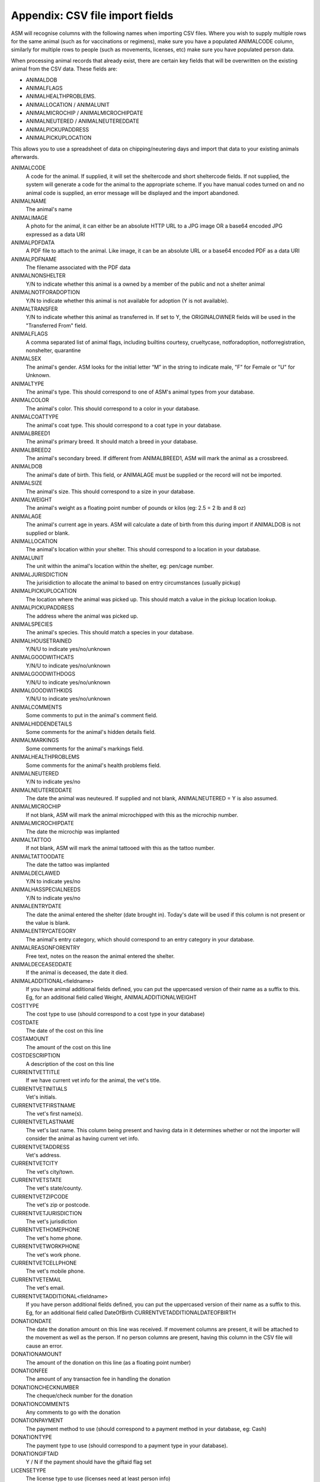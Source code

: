 .. _csvimportfields:

Appendix: CSV file import fields
================================

ASM will recognise columns with the following names when importing CSV files.
Where you wish to supply multiple rows for the same animal (such as for
vaccinations or regimens), make sure you have a populated ANIMALCODE column,
similarly for multiple rows to people (such as movements, licenses, etc) make
sure you have populated person data.

When processing animal records that already exist, there are certain key fields
that will be overwritten on the existing animal from the CSV data. These fields
are:

* ANIMALDOB
* ANIMALFLAGS
* ANIMALHEALTHPROBLEMS. 
* ANIMALLOCATION / ANIMALUNIT
* ANIMALMICROCHIP / ANIMALMICROCHIPDATE
* ANIMALNEUTERED / ANIMALNEUTEREDDATE
* ANIMALPICKUPADDRESS
* ANIMALPICKUPLOCATION

This allows you to use a spreadsheet of data on chipping/neutering days and import
that data to your existing animals afterwards.

ANIMALCODE
    A code for the animal. If supplied, it will set the sheltercode and short sheltercode fields. If not supplied, the system will generate a code for the animal to the appropriate scheme. If you have manual codes turned on and no animal code is supplied, an error message will be displayed and the import abandoned.
ANIMALNAME
    The animal's name
ANIMALIMAGE
    A photo for the animal, it can either be an absolute HTTP URL to a JPG image OR a base64 encoded JPG expressed as a data URI
ANIMALPDFDATA
    A PDF file to attach to the animal. Like image, it can be an absolute URL or a base64 encoded PDF as a data URI
ANIMALPDFNAME
    The filename associated with the PDF data
ANIMALNONSHELTER
    Y/N to indicate whether this animal is a owned by a member of the public and not a shelter animal
ANIMALNOTFORADOPTION
    Y/N to indicate whether this animal is not available for adoption (Y is not available).
ANIMALTRANSFER
    Y/N to indicate whether this animal as transferred in. If set to Y, the ORIGINALOWNER fields will be used in the "Transferred From" field.
ANIMALFLAGS
    A comma separated list of animal flags, including builtins courtesy,
    crueltycase, notforadoption, notforregistration, nonshelter, quarantine
ANIMALSEX
    The animal's gender. ASM looks for the initial letter “M” in the string to indicate male, "F" for Female or "U" for Unknown.
ANIMALTYPE
    The animal's type. This should correspond to one of ASM's animal types from your database.
ANIMALCOLOR
    The animal's color. This should correspond to a color in your database.
ANIMALCOATTYPE
    The animal's coat type. This should correspond to a coat type in your database.
ANIMALBREED1
    The animal's primary breed. It should match a breed in your database.
ANIMALBREED2
    The animal's secondary breed. If different from ANIMALBREED1, ASM will mark the animal as a crossbreed.
ANIMALDOB
    The animal's date of birth. This field, or ANIMALAGE must be supplied or the record will not be imported.
ANIMALSIZE
    The animal's size. This should correspond to a size in your database.
ANIMALWEIGHT
    The animal's weight as a floating point number of pounds or kilos (eg: 2.5 = 2 lb and 8 oz)
ANIMALAGE
    The animal's current age in years. ASM will calculate a date of birth from this during import if ANIMALDOB is not supplied or blank.
ANIMALLOCATION
    The animal's location within your shelter. This should correspond to a location in your database.
ANIMALUNIT
    The unit within the animal's location within the shelter, eg: pen/cage number.
ANIMALJURISDICTION
    The jurisidiction to allocate the animal to based on entry circumstances (usually pickup)
ANIMALPICKUPLOCATION
    The location where the animal was picked up. This should match a value in the pickup location lookup.
ANIMALPICKUPADDRESS
    The address where the animal was picked up.
ANIMALSPECIES
    The animal's species. This should match a species in your database.
ANIMALHOUSETRAINED
    Y/N/U to indicate yes/no/unknown
ANIMALGOODWITHCATS
    Y/N/U to indicate yes/no/unknown
ANIMALGOODWITHDOGS
    Y/N/U to indicate yes/no/unknown
ANIMALGOODWITHKIDS
    Y/N/U to indicate yes/no/unknown
ANIMALCOMMENTS
    Some comments to put in the animal's comment field.
ANIMALHIDDENDETAILS
    Some comments for the animal's hidden details field.
ANIMALMARKINGS
    Some comments for the animal's markings field.
ANIMALHEALTHPROBLEMS
    Some comments for the animal's health problems field.
ANIMALNEUTERED
    Y/N to indicate yes/no
ANIMALNEUTEREDDATE
    The date the animal was neuteured. If supplied and not blank, ANIMALNEUTERED = Y is also assumed.
ANIMALMICROCHIP
    If not blank, ASM will mark the animal microchipped with this as the microchip number.
ANIMALMICROCHIPDATE
    The date the microchip was implanted
ANIMALTATTOO
    If not blank, ASM will mark the animal tattooed with this as the tattoo number.
ANIMALTATTOODATE
    The date the tattoo was implanted
ANIMALDECLAWED
    Y/N to indicate yes/no
ANIMALHASSPECIALNEEDS
    Y/N to indicate yes/no
ANIMALENTRYDATE
    The date the animal entered the shelter (date brought in). Today's date will be used if this column is not present or the value is blank.
ANIMALENTRYCATEGORY
    The animal's entry category, which should correspond to an entry category in your database.
ANIMALREASONFORENTRY
    Free text, notes on the reason the animal entered the shelter.
ANIMALDECEASEDDATE
    If the animal is deceased, the date it died.
ANIMALADDITIONAL<fieldname>
    If you have animal additional fields defined, you can put the uppercased version of their name as a suffix to this. Eg, for an additional field called Weight, ANIMALADDITIONALWEIGHT
COSTTYPE
    The cost type to use (should correspond to a cost type in your database)
COSTDATE
    The date of the cost on this line
COSTAMOUNT
    The amount of the cost on this line
COSTDESCRIPTION
    A description of the cost on this line
CURRENTVETTITLE
    If we have current vet info for the animal, the vet's title.
CURRENTVETINITIALS
    Vet's initials.
CURRENTVETFIRSTNAME
    The vet's first name(s).
CURRENTVETLASTNAME
    The vet's last name. This column being present and having data in it determines whether or not the importer will consider the animal as having current vet info.
CURRENTVETADDRESS
    Vet's address.
CURRENTVETCITY
    The vet's city/town.
CURRENTVETSTATE
    The vet's state/county.
CURRENTVETZIPCODE
    The vet's zip or postcode.
CURRENTVETJURISDICTION
    The vet's jurisdiction
CURRENTVETHOMEPHONE
    The vet's home phone.
CURRENTVETWORKPHONE
    The vet's work phone.
CURRENTVETCELLPHONE
    The vet's mobile phone.
CURRENTVETEMAIL
    The vet's email.
CURRENTVETADDITIONAL<fieldname> 
    If you have person additional fields defined, you can put the uppercased version of their name as a suffix to this. Eg, for an additional field called DateOfBirth CURRENTVETADDITIONALDATEOFBIRTH
DONATIONDATE
    The date the donation amount on this line was received. If movement columns are present, it will be attached to the movement as well as the person. If no person columns are present, having this column in the CSV file will cause an error.
DONATIONAMOUNT
    The amount of the donation on this line (as a floating point number)
DONATIONFEE
   The amount of any transaction fee in handling the donation
DONATIONCHECKNUMBER
    The cheque/check number for the donation
DONATIONCOMMENTS
    Any comments to go with the donation
DONATIONPAYMENT
    The payment method to use (should correspond to a payment method in your database, eg: Cash)
DONATIONTYPE
    The payment type to use (should correspond to a payment type in your database).
DONATIONGIFTAID
    Y / N if the payment should have the giftaid flag set
LICENSETYPE
    The license type to use (licenses need at least person info)
LICENSENUMBER
    The license number (mandatory)
LICENSEFEE
    The fee paid for the license
LICENSEISSUEDATE
    The date the license was issued
LICENSEEXPIRESDATE
    The date the license expires
LICENSECOMMENTS
    Any comments on the license
LOGDATE
   The date of any log entry (only animal logs can be imported)
LOGTYPE
   The type of log entry
LOGCOMMENTS
   The log entry itself
MEDICALNAME
    The name of the medical regimen for this line
MEDICALDOSAGE
    The dosage of the medical regimen
MEDICALGIVENDATE
    The date the medical regimen started (only one-off treatment regimens can be created via import)
MEDICALCOMMENTS
    Any comments on the medical regimen
MOVEMENTTYPE
    The type of movement for this line (0 = Reservation, 1 = Adoption, 2 = Foster, 3 = Transfer, 4 = Escaped, 5 = Reclaimed, 6 = Stolen, 7 = Released to Wild, 8 = Moved to Retailer. If MOVEMENTTYPE is not specified, but a MOVEMENTDATE has been given, ASM will default the type to adoption. If MOVEMENTTYPE is 0, then MOVEMENTDATE and MOVEMENTRETURNDATE will be used to set the reservation date and reservation cancelled date fields.
MOVEMENTDATE
    The date of the movement
MOVEMENTRETURNDATE
    The return date of the movement
MOVEMENTCOMMENTS
    Any comments for the movement
ORIGINALOWNERTITLE
    If we have original owner info for the animal, the person's title.
ORIGINALOWNERINITIALS
    Original owner's initials.
ORIGINALOWNERFIRSTNAME
    The original owner's first name(s).
ORIGINALOWNERLASTNAME
    The original owner's last name. This column being present and having data in it determines whether or not the importer will consider the animal as having original owner info.
ORIGINALOWNERADDRESS
    Original owner's address.
ORIGINALOWNERCITY
    The original owner's city/town.
ORIGINALOWNERSTATE
    The original owner's state/county.
ORIGINALOWNERZIPCODE
    The original owner's zip or postcode.
ORIGINALOWNERJURISDICTION
    The original owner's jurisdiction
ORIGINALOWNERHOMEPHONE
    The original owner's home phone.
ORIGINALOWNERWORKPHONE
    The original owner's work phone.
ORIGINALOWNERCELLPHONE
    The original owner's mobile phone.
ORIGINALOWNEREMAIL
    The original owner's email.
ORIGINALOWNERFLAGS
    This column can be used to set any other person flags on the original owner. Flags should be comma separated with no extra spaces. Built in flags are their lower case English names, eg: banned,aco,homechecked,homechecker,excludefrombulkemail
    Additional flags that you have added to the system should exactly match their flag names as they appear on the person screens, eg: banned,Fundraising Flag 1,Custom Flag
ORIGINALOWNERADDITIONAL<fieldname> 
    If you have person additional fields defined, you can put the uppercased version of their name as a suffix to this. Eg, for an additional field called DateOfBirth ORIGINALOWNERADDITIONALDATEOFBIRTH
PERSONCLASS
    1 = Individual, 2 = Organisation
PERSONTITLE
    The person's title
PERSONINITIALS
    The person's initials
PERSONFIRSTNAME
    The person's first name (forenames)
PERSONLASTNAME
    The person's last name (surname)
PERSONNAME
    If this field is supplied, ASM will assume it contains first names and a last name, overriding any fields that set those. Everything up to the last space is considered first names and everything up to the last space the last name.
PERSONADDRESS
    The person's address
PERSONCITY
    The person's town/city
PERSONSTATE
    The person's state/county
PERSONZIPCODE
    The person's zip or postcode
PERSONJURISDICTION
    The person's jurisdiction
PERSONHOMEPHONE
    The person's home phone number
PERSONWORKPHONE
    The person's work phone number
PERSONCELLPHONE
    The person's cell/mobile number
PERSONEMAIL
    The person's email address
PERSONGDPRCONTACTOPTIN
    The GDPR contact optin values, separated by a comma. These values are: didnotask, declined, email, post, sms, phone
PERSONMEMBER
    Y or 1 in this column to indicate the person should have the membership flag set.
PERSONMEMBERSHIPNUMBER
    The person's membership number
PERSONMEMBERSHIPEXPIRY
    A date for when this person's membership expires
PERSONFOSTERER
    Y or 1 in this column to indicate the person should have the fosterer flag set.
PERSONFOSTERCAPACITY
    The number of animals this person is willing to foster
PERSONDONOR
    Y or 1 in this column to indicate the person is a regular donor.
PERSONFLAGS
    This column can be used to set any other person flags on the imported person. Flags should be comma separated with no extra spaces. Built in flags are their lower case English names, eg: banned,aco,homechecked,homechecker,excludefrombulkemail
    Additional flags that you have added to the system should exactly match their flag names as they appear on the person screens, eg: banned,Fundraising Flag 1,Custom Flag
PERSONCOMMENTS
    Any comments to go with the person record.
PERSONMATCHACTIVE
    Y or 1 in this column indicates the person is looking for an animal. If this field is not set to Y or 1, the other PERSONMATCH columns are ignored for this row.
PERSONMATCHADDED
    The date the system should start looking for matches
PERSONMATCHEXPIRES
    The date the system should stop looking for matches
PERSONMATCHSEX
    The gender. ASM looks for the initial letter “M” in the string to indicate male, "F" for Female, "U" for Unknown or "A" for any
PERSONMATCHSIZE
    The size of the animal the person is looking for
PERSONMATCHCOLOR
    The color of the animal the person is looking for
PERSONMATCHAGEFROM, PERSONMATCHAGETO
    The age range of the animal the person is looking for in years
PERSONMATCHTYPE
    The animal type of the animal the person is looking for
PERSONMATCHSPECIES
    The species of animal the person is looking for
PERSONMATCHBREED1, PERSONMATCHBREED2
    The breed of the animal the person is looking for
PERSONMATCHGOODWITHCATS, PERSONMATCHGOODWITHDOGS, PERSONMATCHGOODWITHCHILDREN, PERSONMATCHHOUSETRAINED
    The good with/housetrained flags of the animal the person is looking for
PERSONMATCHCOMMENTSCONTAIN
    The animal this person is looking for will have this value in its comments
PERSONADDITIONAL<fieldname>
    If you have person additional fields defined, you can put the uppercased version of their name as a suffix to this. Eg, for an additional field called DateOfBirth PERSONADDITIONALDATEOFBIRTH
PERSONIMAGE
    A photo for the person, it can either be an absolute HTTP URL to a JPG image OR a base64 encoded JPG expressed as a data URI
PERSONPDFDATA
    A PDF file to attach to the person. Like image, it can be an absolute URL or a base64 encoded PDF as a data URI
PERSONPDFNAME
    The filename associated with the PDF data
TESTTYPE
   The type of test on this line
TESTRESULT
   The test result
TESTDUEDATE
   The due date for the test
TESTPERFORMEDDATE
   The date the test was performed
TESTCOMMENTS
   Any comments for the test
VACCINATIONTYPE
    The type of vaccination on this line 
VACCINATIONDUEDATE
    The due date for the vaccination
VACCINATIONGIVENDATE
    The date the vaccination was given
VACCINATIONEXPIRESDATE
    The date the vaccine wears off and needs to be re-administered
VACCINATIONMANUFACTURER
    The manufacturer of the vaccine
VACCINATIONBATCHNUMBER
    The serial/batch number of the vaccine
VACCINATIONRABIESTAG
    The rabies tag accompanying the vaccine
VACCINATIONCOMMENTS
    Comments on the vaccine

